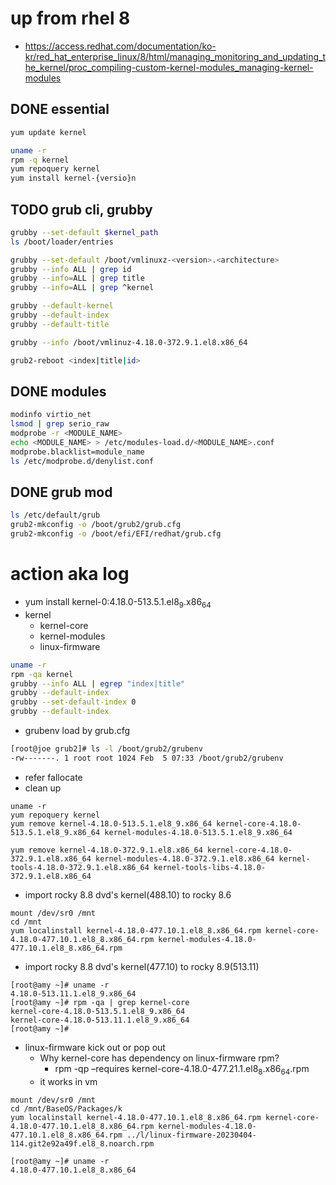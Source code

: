 * up from rhel 8

- https://access.redhat.com/documentation/ko-kr/red_hat_enterprise_linux/8/html/managing_monitoring_and_updating_the_kernel/proc_compiling-custom-kernel-modules_managing-kernel-modules

** DONE essential
  
#+begin_src bash
  yum update kernel

  uname -r
  rpm -q kernel
  yum repoquery kernel
  yum install kernel-{versio}n  
#+end_src

** TODO grub cli, grubby

#+begin_src bash
  grubby --set-default $kernel_path
  ls /boot/loader/entries

  grubby --set-default /boot/vmlinuxz-<version>.<architecture>
  grubby --info ALL | grep id
  grubby --info=ALL | grep title
  grubby --info=ALL | grep ^kernel

  grubby --default-kernel
  grubby --default-index
  grubby --default-title

  grubby --info /boot/vmlinuz-4.18.0-372.9.1.el8.x86_64  

  grub2-reboot <index|title|id>
#+end_src

** DONE modules

#+begin_src bash
  modinfo virtio_net
  lsmod | grep serio_raw
  modprobe -r <MODULE_NAME>
  echo <MODULE_NAME> > /etc/modules-load.d/<MODULE_NAME>.conf
  modprobe.blacklist=module_name
  ls /etc/modprobe.d/denylist.conf
#+end_src

** DONE grub mod

#+begin_src bash
  ls /etc/default/grub
  grub2-mkconfig -o /boot/grub2/grub.cfg
  grub2-mkconfig -o /boot/efi/EFI/redhat/grub.cfg
#+end_src

* action aka log

- yum install kernel-0:4.18.0-513.5.1.el8_9.x86_64
- kernel
  - kernel-core
  - kernel-modules
  - linux-firmware

#+begin_src bash
  uname -r
  rpm -qa kernel
  grubby --info ALL | egrep "index|title"
  grubby --default-index
  grubby --set-default-index 0
  grubby --default-index
#+end_src

- grubenv load by grub.cfg

#+begin_src bash
  [root@joe grub2]# ls -l /boot/grub2/grubenv
  -rw-------. 1 root root 1024 Feb  5 07:33 /boot/grub2/grubenv
#+end_src

- refer fallocate
- clean up

#+begin_example
  uname -r
  yum repoquery kernel
  yum remove kernel-4.18.0-513.5.1.el8_9.x86_64 kernel-core-4.18.0-513.5.1.el8_9.x86_64 kernel-modules-4.18.0-513.5.1.el8_9.x86_64
#+end_example

#+begin_example  
  yum remove kernel-4.18.0-372.9.1.el8.x86_64 kernel-core-4.18.0-372.9.1.el8.x86_64 kernel-modules-4.18.0-372.9.1.el8.x86_64 kernel-tools-4.18.0-372.9.1.el8.x86_64 kernel-tools-libs-4.18.0-372.9.1.el8.x86_64
#+end_example

- import rocky 8.8 dvd's kernel(488.10) to rocky 8.6

#+begin_example
  mount /dev/sr0 /mnt
  cd /mnt
  yum localinstall kernel-4.18.0-477.10.1.el8_8.x86_64.rpm kernel-core-4.18.0-477.10.1.el8_8.x86_64.rpm kernel-modules-4.18.0-477.10.1.el8_8.x86_64.rpm
#+end_example

- import rocky 8.8 dvd's kernel(477.10) to rocky 8.9(513.11)

#+begin_example
  [root@amy ~]# uname -r
  4.18.0-513.11.1.el8_9.x86_64
  [root@amy ~]# rpm -qa | grep kernel-core
  kernel-core-4.18.0-513.5.1.el8_9.x86_64
  kernel-core-4.18.0-513.11.1.el8_9.x86_64
  [root@amy ~]#
#+end_example

- linux-firmware kick out or pop out
  - Why kernel-core has dependency on linux-firmware rpm?
    - rpm -qp --requires kernel-core-4.18.0-477.21.1.el8_8.x86_64.rpm
  - it works in vm

#+begin_example
  mount /dev/sr0 /mnt
  cd /mnt/BaseOS/Packages/k
  yum localinstall kernel-4.18.0-477.10.1.el8_8.x86_64.rpm kernel-core-4.18.0-477.10.1.el8_8.x86_64.rpm kernel-modules-4.18.0-477.10.1.el8_8.x86_64.rpm ../l/linux-firmware-20230404-114.git2e92a49f.el8_8.noarch.rpm
#+end_example

#+begin_example
  [root@amy ~]# uname -r
  4.18.0-477.10.1.el8_8.x86_64
#+end_example
